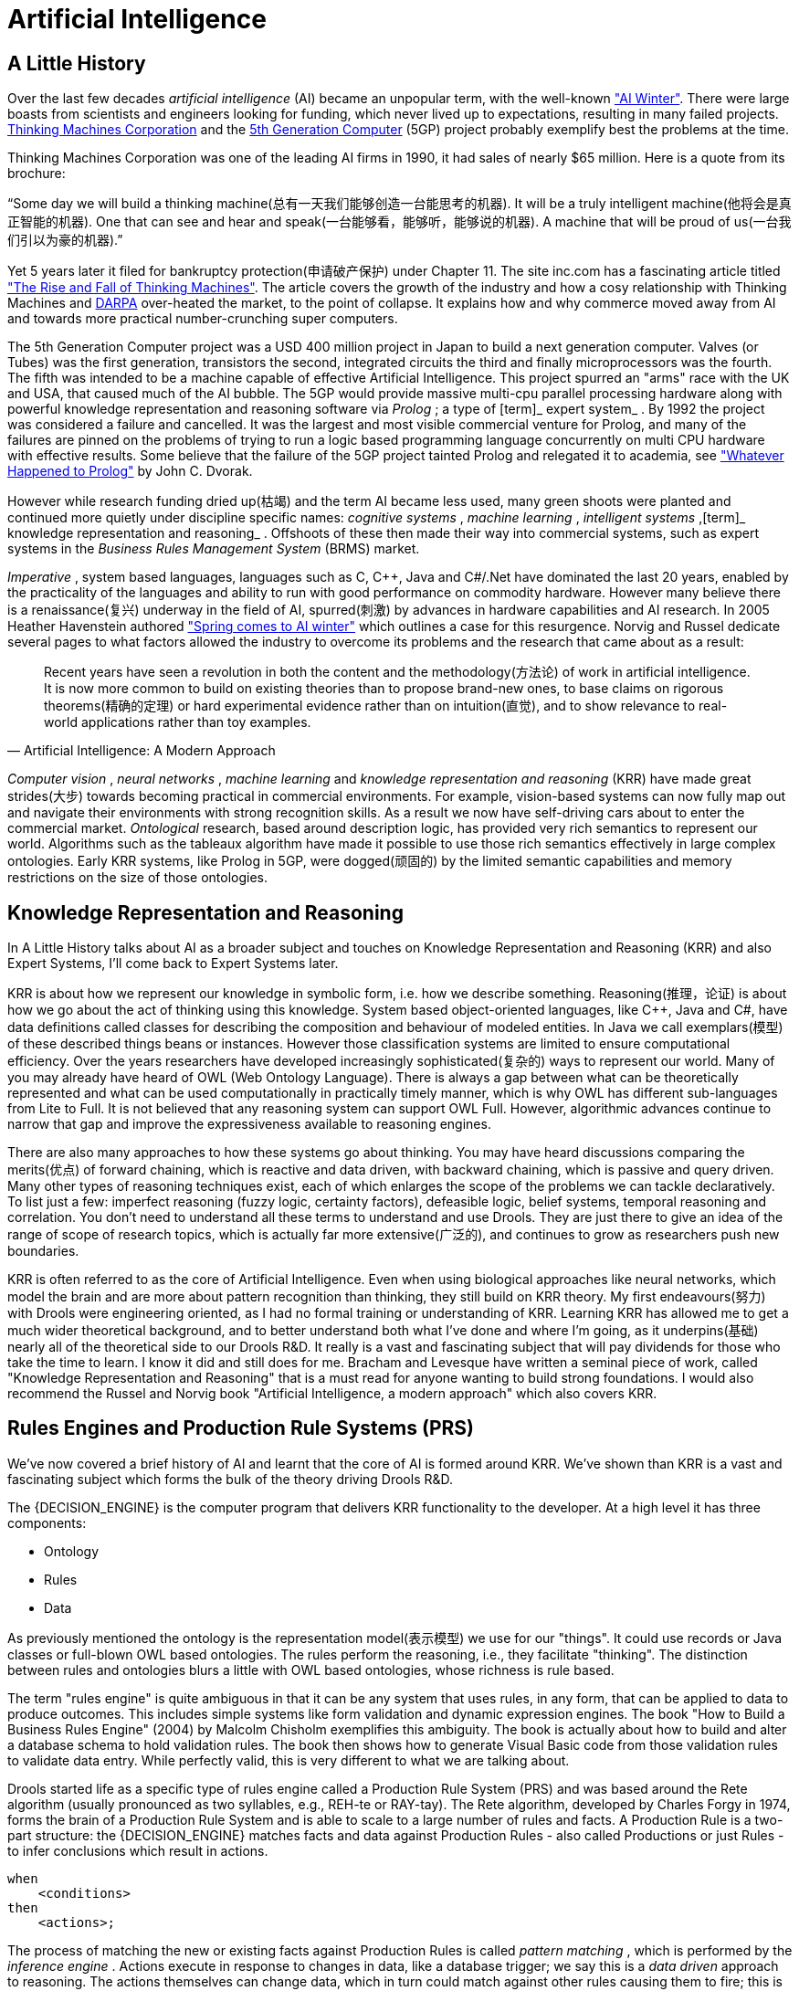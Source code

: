 = Artificial Intelligence

== A Little History


Over the last few decades [term]_artificial
    intelligence_
 (AI) became an unpopular term, with the well-known http://en.wikipedia.org/wiki/AI_winter["AI
    Winter"].
There were large boasts from scientists and engineers looking for funding, which never lived up to expectations, resulting in many failed projects. http://en.wikipedia.org/wiki/Thinking_Machines_Corporation[Thinking
    Machines Corporation] and the http://en.wikipedia.org/wiki/Fifth-generation_computer[5th
    Generation Computer] (5GP) project probably exemplify best the problems at the time.

Thinking Machines Corporation was one of the leading AI firms in 1990, it had sales of nearly $65 million.
Here is a quote from its brochure:

"`Some day we will build a thinking machine(总有一天我们能够创造一台能思考的机器). It will be a truly
    intelligent machine(他将会是真正智能的机器). One that can see and hear and speak(一台能够看，能够听，能够说的机器). A machine that
    will be proud of us(一台我们引以为豪的机器).`"

Yet 5 years later it filed for bankruptcy protection(申请破产保护) under Chapter 11.
The site inc.com has a fascinating article titled http://www.inc.com/magazine/19950915/2622.html["The Rise and
    Fall of Thinking Machines"].
The article covers the growth of the industry and how a cosy relationship with Thinking Machines and http://en.wikipedia.org/wiki/DARPA[DARPA] over-heated the market, to the point of collapse.
It explains how and why commerce moved away from AI and towards more practical number-crunching super computers.

The 5th Generation Computer project was a USD 400 million project in Japan to build a next generation computer.
Valves (or Tubes) was the first generation, transistors the second, integrated circuits the third and finally microprocessors was the fourth.
The fifth was intended to be a machine capable of effective Artificial Intelligence.
This project spurred an "arms" race with the UK and USA, that caused much of the AI bubble.
The 5GP would provide massive multi-cpu parallel processing hardware along with powerful knowledge representation and reasoning software via [term]_Prolog_
; a type of [term]_ expert system_
.
By 1992 the project was considered a failure and cancelled.
It was the largest and most visible commercial venture for Prolog, and many of the failures are pinned on the problems of trying to run a logic based programming language concurrently on multi CPU hardware with effective results.
Some believe that the failure of the 5GP project tainted Prolog and relegated it to academia, see http://www.dvorak.org/blog/whatever-happened-to-prolog/["Whatever Happened to Prolog"] by John C.
Dvorak.

However while research funding dried up(枯竭) and the term AI became less used, many green shoots were planted and continued more quietly under discipline specific names: [term]_cognitive systems_
, [term]_machine learning_
, [term]_intelligent
    systems_
,[term]_ knowledge representation and
    reasoning_
.
Offshoots of these then made their way into commercial systems, such as expert systems in the [term]_Business
    Rules Management System_
 (BRMS) market.

[term]_Imperative_
, system based languages, languages such as C, C++, Java and C#/.Net have dominated the last 20 years, enabled by the practicality of the languages and ability to run with good performance on commodity hardware.
However many believe there is a renaissance(复兴) underway in the field of AI, spurred(刺激) by advances in hardware capabilities and AI research.
In 2005 Heather Havenstein authored http://www.computerworld.com/s/article/99691/Spring_comes_to_AI_winter["Spring comes to AI
        winter"] which outlines a case for this resurgence.
Norvig and Russel dedicate several pages to what factors allowed the industry to overcome its problems and the research that came about as a result:

[quote, Artificial Intelligence: A Modern Approach]
____
Recent years have seen a revolution in both the content and the methodology(方法论) of work in artificial intelligence.
It is now more common to build on existing theories than to propose brand-new ones, to base claims on rigorous theorems(精确的定理) or hard experimental evidence rather than on intuition(直觉), and to show relevance to real-world applications rather than toy examples.
____

[term]_Computer vision_
, [term]_neural networks_
, [term]_machine
        learning_
 and [term]_knowledge representation and reasoning_
 (KRR) have made great strides(大步) towards becoming practical in commercial environments.
For example, vision-based systems can now fully map out and navigate their environments with strong recognition skills.
As a result we now have self-driving cars about to enter the commercial market. [term]_Ontological_
 research, based around description logic, has provided very rich semantics to represent our world.
Algorithms such as the tableaux algorithm have made it possible to use those rich semantics effectively in large complex ontologies.
Early KRR systems, like Prolog in 5GP, were dogged(顽固的) by the limited semantic capabilities and memory restrictions on the size of those ontologies.

== Knowledge Representation and Reasoning


In A Little History talks about AI as a broader subject and touches on Knowledge Representation and Reasoning (KRR) and also Expert Systems, I'll come back to Expert Systems later.

KRR is about how we represent our knowledge in symbolic form, i.e.
how we describe something.
Reasoning(推理，论证) is about how we go about the act of thinking using this knowledge.
System based object-oriented languages, like C++, Java and C#, have data definitions called classes for describing the composition and behaviour of modeled entities.
In Java we call exemplars(模型) of these described things beans or instances.
However those classification systems are limited to ensure computational efficiency.
Over the years researchers have developed increasingly sophisticated(复杂的) ways to represent our world.
Many of you may already have heard of OWL (Web Ontology Language). There is always a gap between what can be theoretically represented and what can be used computationally in practically timely manner, which is why OWL has different sub-languages from Lite to Full.
It is not believed that any reasoning system can support OWL Full.
However, algorithmic advances continue to narrow that gap and improve the expressiveness available to reasoning engines.

There are also many approaches to how these systems go about thinking.
You may have heard discussions comparing the merits(优点) of forward chaining, which is reactive and data driven, with backward chaining, which is passive and query driven.
Many other types of reasoning techniques exist, each of which enlarges the scope of the problems we can tackle declaratively.
To list just a few: imperfect reasoning (fuzzy logic, certainty factors), defeasible logic, belief systems, temporal reasoning and correlation.
You don't need to understand all these terms to understand and use Drools.
They are just there to give an idea of the range of scope of research topics, which is actually far more extensive(广泛的), and continues to grow as researchers push new boundaries.

KRR is often referred to as the core of Artificial Intelligence.
Even when using biological approaches like neural networks, which model the brain and are more about pattern recognition than thinking, they still build on KRR theory.
My first endeavours(努力) with Drools were engineering oriented, as I had no formal training or understanding of KRR.
Learning KRR has allowed me to get a much wider theoretical background,
and to better understand both what I've done and where I'm going, as it underpins(基础) nearly all of the theoretical side to our Drools R&D.
It really is a vast and fascinating subject that will pay dividends for those who take the time to learn.
I know it did and still does for me.
Bracham and Levesque have written a seminal piece of work, called "Knowledge Representation and Reasoning" that is a must read for anyone wanting to build strong foundations.
I would also recommend the Russel and Norvig book "Artificial Intelligence, a modern approach" which also covers KRR.

== Rules Engines and Production Rule Systems (PRS)

We've now covered a brief history of AI and learnt that the core of AI is formed around KRR.
We've shown than KRR is a vast and fascinating subject which forms the bulk of the theory driving Drools R&D.

The {DECISION_ENGINE} is the computer program that delivers KRR functionality to the developer.
At a high level it has three components:

* Ontology
* Rules
* Data


As previously mentioned the ontology is the representation model(表示模型) we use for our "things". It could use records or Java classes or full-blown OWL based ontologies.
The rules perform the reasoning, i.e., they facilitate "thinking". The distinction between rules and ontologies blurs a little with OWL based ontologies, whose richness is rule based.

The term "rules engine" is quite ambiguous in that it can be any system that uses rules, in any form, that can be applied to data to produce outcomes.
This includes simple systems like form validation and dynamic expression engines.
The book "How to Build a Business Rules Engine" (2004) by Malcolm Chisholm exemplifies this ambiguity.
The book is actually about how to build and alter a database schema to hold validation rules.
The book then shows how to generate Visual Basic code from those validation rules to validate data entry.
While perfectly valid, this is very different to what we are talking about.

Drools started life as a specific type of rules engine called a Production Rule System (PRS) and was based around the Rete algorithm (usually pronounced as two syllables, e.g., REH-te or RAY-tay). The Rete algorithm, developed by Charles Forgy in 1974, forms the brain of a Production Rule System and is able to scale to a large number of rules and facts.
A Production Rule is a two-part structure: the {DECISION_ENGINE} matches facts and data against Production Rules - also called Productions or just Rules - to infer conclusions which result in actions.

[source,java]
----
when
    <conditions>
then
    <actions>;
----


The process of matching the new or existing facts against Production Rules is called [term]_pattern matching_
(((Pattern Matching)))
, which is performed by the [term]_inference engine_
(((Inference Engine)))
.
Actions execute in response to changes in data, like a database trigger; we say this is a [term]_data driven_
(((data driven)))
 approach to reasoning.
The actions themselves can change data, which in turn could match against other rules causing them to fire; this is referred to as
(((forward chaining)))
forward chaining

Drools 5.x implements and extends the [term]_Rete_
(((Rete)))
 algorithm.
This extended Rete algorithm is named [term]_ReteOO_
(((ReteOO)))
, signifying that Drools has an enhanced and optimized implementation of the Rete algorithm for object oriented systems.
Other Rete based engines also have marketing terms for their proprietary enhancements to Rete, like RetePlus and Rete III.
The most common enhancements are covered in "Production Matching for Large Learning Systems" (1995) by Robert B.
Doorenbos' thesis, which presents Rete/UL.
Drools 6.x introduces a new lazy algorithm named [term]_PHREAK_
(((PHREAK)))
; which is covered in more detail in the PHREAK algorithm section.

The Rules are stored in the
(((Production Memory)))
 Production Memory and the facts that the Inference Engine matches against are kept in the
(((WorkingMemory)))
 Working Memory.
Facts are asserted into the Working Memory where they may then be modified or retracted.
A system with a large number of rules and facts may result in many rules being true for the same fact assertion; these rules are said to be in conflict.
The Agenda manages the execution order of these conflicting rules using a Conflict Resolution strategy.

.High-level View of a Production Rule System
image::HybridReasoning/rule-engine-inkscape.png[align="center"]


== Hybrid Reasoning Systems (HRS)


You may have read discussions comparing the merits of forward chaining (reactive and data driven) or backward chaining (passive query). Here is a quick explanation of these two main types of reasoning.

Forward chaining is "data-driven" and thus reactionary, with facts being asserted into working memory, which results in one or more rules being concurrently true and scheduled for execution by the Agenda.
In short, we start with a fact, it propagates through the rules, and we end in a conclusion.

.Forward Chaining
image::HybridReasoning/Forward_Chaining.png[align="center"]


Backward chaining is "goal-driven", meaning that we start with a conclusion which the {DECISION_ENGINE} tries to satisfy.
If it can't, then it searches for conclusions that it can satisfy.
These are known as subgoals, that will help satisfy some unknown part of the current goal.
It continues this process until either the initial conclusion is proven or there are no more subgoals.
Prolog is an example of a Backward Chaining engine.
Drools can also do backward chaining, which we refer to as derivation queries.

.Backward Chaining
image::HybridReasoning/Backward_Chaining.png[align="center"]


Historically you would have to make a choice between systems like OPS5 (forward) or Prolog (backward). Nowadays many modern systems provide both types of reasoning capabilities.
There are also many other types of reasoning techniques, each of which enlarges the scope of the problems we can tackle declaratively.
To list just a few: imperfect reasoning (fuzzy logic, certainty factors), defeasible logic, belief systems, temporal reasoning and correlation.
Modern systems are merging these capabilities, and others not listed, to create [term]_hybrid reasoning
    systems_
 (HRS).

While Drools started out as a PRS, 5.x introduced Prolog style backward chaining reasoning as well as some functional programming styles.
For this reason we now prefer the term Hybrid Reasoning System when describing Drools.

Drools currently provides crisp reasoning, but imperfect reasoning is almost ready.
Initially this will be imperfect reasoning with fuzzy logic; later we'll add support for other types of uncertainty.
Work is also under way to bring OWL based ontological reasoning, which will integrate with our [term]_traits_
 system.
We also continue to improve our functional programming capabilities.

== Expert Systems


You will often hear the terms [term]_expert systems_
 used to refer to [term]_production rule systems_
 or [term]_Prolog_
-like systems.
While this is normally acceptable, it's technically incorrect as these are frameworks to build expert systems with, rather than expert systems themselves.
It becomes an expert system once there is an ontological model to represent the domain and there are facilities for knowledge acquisition and explanation.

[term]_Mycin_
 is the most famous expert system, built during the 70s.
It is still heavily covered in academic literature, such as the recommended book "Expert Systems" by Peter Jackson.

.Early History of Expert Systems
image::HybridReasoning/expertsytem_history.png[align="center"]


== Recommended Reading

*
General AI, KRR and Expert System
    Books*

For those wanting to get a strong theoretical background in KRR and expert systems, I'd strongly recommend the following books.
"Artificial Intelligence: A Modern Approach" is a must have, for anyone's bookshelf.

* Introduction to Expert Systems
** Peter Jackson


* Expert Systems: Principles and Programming
** Joseph C. Giarratano, Gary D. Riley


* Knowledge Representation and Reasoning
** Ronald J. Brachman, Hector J. Levesque


* Artificial Intelligence : A Modern Approach.
** Stuart Russell and Peter Norvig


.Recommended Reading
image::HybridReasoning/book_recommendations.png[align="center"]

*
Papers*

Here are some recommended papers that cover interesting areas in rules engine research:

* Production Matching for Large Learning Systems: Rete/UL (1993)
** Robert B. Doorenbos
* Advances In Rete Pattern Matching
** Marshall Schor, Timothy P. Daly, Ho Soo Lee, Beth R. Tibbitts (AAAI 1986)
* Collection-Oriented Match
** Anurag Acharya and Milind Tambe (1993)
* The Leaps Algorithm
** Don Batery (1990)
* Gator: An Optimized Discrimination Network for Active Database Rule Condition Testing
** Eric Hanson , Mohammed S. Hasan (1993)

*
Drools Books*

There are currently three Drools books, all from Packt Publishing.

* JBoss Drools Business Rules
** Paul Browne
* Drools JBoss Rules 5.0 Developers Guide
** Michal Bali
* Drools Developer's Cookbook
** Lucas Amador


.Recommended Reading
image::HybridReasoning/drools_book_recommendations.png[align="center"]


ifdef::backend-docbook[]
[index]
== Index
// Generated automatically by the DocBook toolchain.
endif::backend-docbook[]
